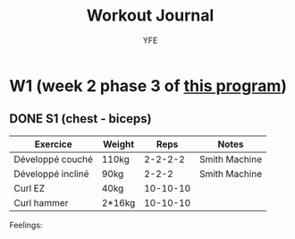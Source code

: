 #+TITLE: Workout Journal
#+AUTHOR: YFE


* W1 (week 2 phase 3 of [[http://www.superphysique.org/articles/640][this program]])

** DONE S1 (chest - biceps)
   CLOSED: [2017-01-21 Sat 13:20]

| Exercice          | Weight |     Reps | Notes         |
|-------------------+--------+----------+---------------|
| Développé couché  | 110kg  |  2-2-2-2 | Smith Machine |
| Développé incliné | 90kg   |    2-2-2 | Smith Machine |
| Curl EZ           | 40kg   | 10-10-10 |               |
| Curl hammer       | 2*16kg | 10-10-10 |               |
|-------------------+--------+----------+---------------|

Feelings: 
